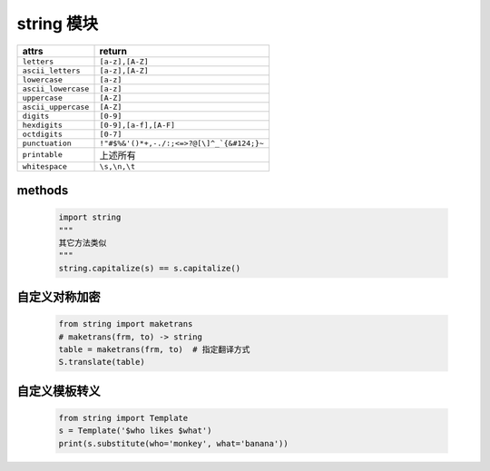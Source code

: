 string 模块
===========
====================  ========
attrs                   return
====================  ========
``letters``             ``[a-z],[A-Z]``
``ascii_letters``       ``[a-z],[A-Z]``
``lowercase``           ``[a-z]``
``ascii_lowercase``     ``[a-z]``
``uppercase``           ``[A-Z]``
``ascii_uppercase``     ``[A-Z]``
``digits``              ``[0-9]``
``hexdigits``           ``[0-9],[a-f],[A-F]``
``octdigits``           ``[0-7]``
``punctuation``         ``!"#$%&'()*+,-./:;<=>?@[\]^_`{&#124;}~``
``printable``           上述所有
``whitespace``          ``\s,\n,\t``
====================  ========


methods
--------
    .. code-block:: python

        import string
        """
        其它方法类似
        """
        string.capitalize(s) == s.capitalize()


自定义对称加密
------------
    .. code-block:: python

        from string import maketrans
        # maketrans(frm, to) -> string
        table = maketrans(frm, to)  # 指定翻译方式
        S.translate(table)


自定义模板转义
------------
    .. code-block:: python

        from string import Template
        s = Template('$who likes $what')
        print(s.substitute(who='monkey', what='banana'))
